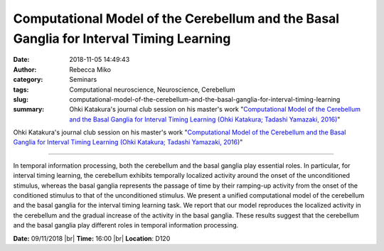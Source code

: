 Computational Model of the Cerebellum and the Basal Ganglia for Interval Timing Learning
########################################################################################
:date: 2018-11-05 14:49:43
:author: Rebecca Miko
:category: Seminars
:tags: Computational neuroscience, Neuroscience, Cerebellum
:slug: computational-model-of-the-cerebellum-and-the-basal-ganglia-for-interval-timing-learning
:summary: Ohki Katakura's journal club session on his master's work "`Computational Model of the Cerebellum and the Basal Ganglia for Interval Timing Learning (Ohki Katakura; Tadashi Yamazaki, 2016)`_"

Ohki Katakura's journal club session on his master's work "`Computational Model of the Cerebellum and the Basal Ganglia for Interval Timing Learning (Ohki Katakura; Tadashi Yamazaki, 2016)`_"

------------

In temporal information processing, both the cerebellum and the basal ganglia play essential roles. In particular, for interval timing learning, the cerebellum exhibits temporally localized activity around the onset of the unconditioned stimulus, whereas the basal ganglia represents the passage of time by their ramping-up activity from the onset of the conditioned stimulus to that of the unconditioned stimulus. We present a unified computational model of the cerebellum and the basal ganglia for the interval timing learning task. We report that our model reproduces the localized activity in the cerebellum and the gradual increase of the activity in the basal ganglia. These results suggest that the cerebellum and the basal ganglia play different roles in temporal information processing.


**Date:** 09/11/2018 |br|
**Time:** 16:00 |br|
**Location**: D120

.. |br| raw:: html

    <br />

.. _Computational Model of the Cerebellum and the Basal Ganglia for Interval Timing Learning (Ohki Katakura; Tadashi Yamazaki, 2016): https://link.springer.com/chapter/10.1007%2F978-3-319-46681-1_30


